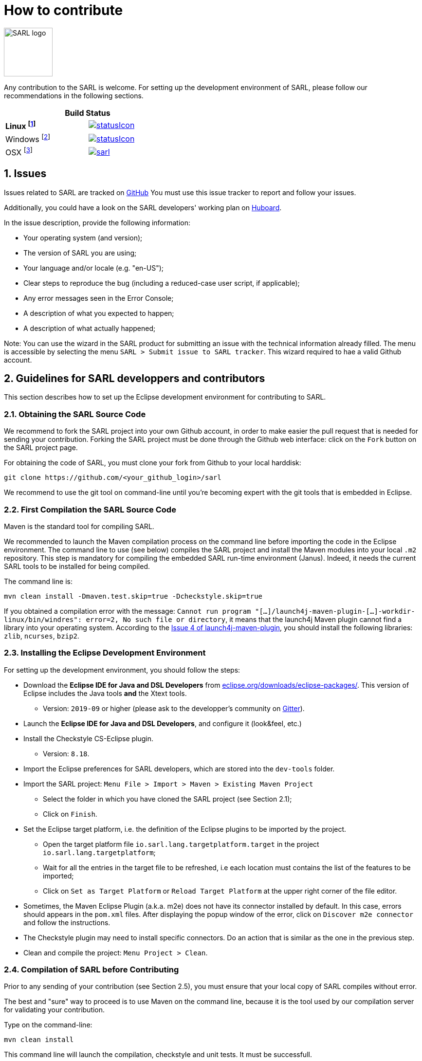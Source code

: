 = How to contribute
:toc: right
:toc-placement!:
:hide-uri-scheme:

image:http://www.sarl.io/images/SARL-logo.png[width=100]

Any contribution to the SARL is welcome.
For setting up the development environment of SARL, please follow our recommendations in the following sections.




[align="center",width="40%",frame="topbot",cols="2*^",options="header"]
|==========================
2+| Build Status 
| **Linux footnote:[Linux 4.15.0-102, OpenJDK 1.8, Maven 3.6.2]** | image:https://ci-ciad.utbm.fr/teamcity/app/rest/builds/buildType:(id:Sarl_Build)/statusIcon[link=https://ci-ciad.utbm.fr/teamcity/viewType.html?buildTypeId=Sarl_Build&guest=1] 
| Windows footnote:[Windows Server 2019, version 10.0, OpenJDK 1.8, Maven 3.6.2] | image:https://ci-ciad.utbm.fr/teamcity/app/rest/builds/buildType:(id:SarlGit_Build_Windows)/statusIcon[link=https://ci-ciad.utbm.fr/teamcity/viewType.html?buildTypeId=SarlGit_Build_Windows&guest=1]
| OSX footnote:[OSX 10.12, Xcode 8.3, OracleJDK 1.8.0_112, Maven 3.6.3] | image:https://travis-ci.org/sarl/sarl.svg?branch=master[link=https://travis-ci.org/sarl/sarl]
|==========================


== 1. Issues

Issues related to SARL are tracked on link:https://github.com/sarl/sarl/issues[GitHub]
You must use this issue tracker to report and follow your issues.

Additionally, you could have a look on the SARL developers' working plan on link:https://huboard.com/sarl/sarl[Huboard].

In the issue description, provide the following information:

* Your operating system (and version);
* The version of SARL you are using;
* Your language and/or locale (e.g. "en-US");
* Clear steps to reproduce the bug (including a reduced-case user script, if applicable);
* Any error messages seen in the Error Console;
* A description of what you expected to happen;
* A description of what actually happened;

Note: You can use the wizard in the SARL product for submitting an issue with the technical information already filled.
The menu is accessible by selecting the menu `SARL > Submit issue to SARL tracker`.
This wizard required to hae a valid Github account.

== 2. Guidelines for SARL developpers and contributors

This section describes how to set up the Eclipse development environment for contributing to SARL.

=== 2.1. Obtaining the SARL Source Code

We recommend to fork the SARL project into your own Github account, in order to make easier the pull request that is needed for sending your contribution.
Forking the SARL project must be done through the Github web interface: click on the `Fork` button on the SARL project page.


For obtaining the code of SARL, you must clone your fork from Github to your local harddisk:
```bash
git clone https://github.com/<your_github_login>/sarl
```

We recommend to use the git tool on command-line until you're becoming expert with the git tools that is embedded in Eclipse.

=== 2.2. First Compilation the SARL Source Code

Maven is the standard tool for compiling SARL.

We recommended to launch the Maven compilation process on the command line before importing the code in the Eclipse environment.
The command line to use (see below) compiles the SARL project and install the Maven modules into your local `.m2` repository.
This step is mandatory for compiling the embedded SARL run-time environment (Janus). Indeed, it needs the current SARL tools
to be installed for being compiled.

The command line is:
```bash
mvn clean install -Dmaven.test.skip=true -Dcheckstyle.skip=true
```

If you obtained a compilation error with the message: `Cannot run program "[...]/launch4j-maven-plugin-[...]-workdir-linux/bin/windres": error=2, No such file or directory`, it means that the launch4j Maven plugin cannot find a library into your operating system.
According to the link:https://github.com/lukaszlenart/launch4j-maven-plugin/issues/4[Issue 4 of launch4j-maven-plugin], you should install the following libraries: `zlib`, `ncurses`, `bzip2`.


=== 2.3. Installing the Eclipse Development Environment

For setting up the development environment, you should follow the steps:

* Download the *Eclipse IDE for Java and DSL Developers* from https://eclipse.org/downloads/eclipse-packages/. This version of Eclipse includes the Java tools *and* the Xtext tools.
** Version: `2019-09` or higher (please ask to the developper's community on link:https://gitter.im/sarl/Lobby[Gitter]).
* Launch the *Eclipse IDE for Java and DSL Developers*, and configure it (look&feel, etc.)
* Install the Checkstyle CS-Eclipse plugin.
** Version: `8.18`.
* Import the Eclipse preferences for SARL developers, which are stored into the `dev-tools` folder.
* Import the SARL project: `Menu File > Import > Maven > Existing Maven Project`
** Select the folder in which you have cloned the SARL project (see Section 2.1);
** Click on `Finish`.
* Set the Eclipse target platform, i.e. the definition of the Eclipse plugins to be imported by the project.
** Open the target platform file `io.sarl.lang.targetplatform.target` in the project `io.sarl.lang.targetplatform`;
** Wait for all the entries in the target file to be refreshed, i.e each location must contains the list of the features to be imported;
** Click on `Set as Target Platform` or `Reload Target Platform` at the upper right corner of the file editor.
* Sometimes, the Maven Eclipse Plugin (a.k.a. m2e) does not have its connector installed by default. In this case, errors should appears in the `pom.xml` files. After displaying the popup window of the error, click on `Discover m2e connector` and follow the instructions.
* The Checkstyle plugin may need to install specific connectors. Do an action that is similar as the one in the previous step.
* Clean and compile the project: `Menu Project > Clean`. 

=== 2.4. Compilation of SARL before Contributing

Prior to any sending of your contribution (see Section 2.5), you must ensure that your local copy of SARL compiles without error.

The best and "sure" way to proceed is to use Maven on the command line, because it is the tool used by our compilation server for validating your contribution.

Type on the command-line:
```bash
mvn clean install
```

This command line will launch the compilation, checkstyle and unit tests. It must be successfull.

=== 2.5. Sending the Contribution

For sending your contribution to the SARL master repository, you must request a pull (PR) to the link:https://github.com/sarl/sarl/[GitHub repository].

For being merged, your must ensure the following points:

* Your PR must be compilable with Maven.
* Your PR must pass the compilation process successfully, including the code compilation, unit tests, and code style checking. This process is supported by link:https://travis-ci.org/sarl/sarl[Travis-CI] for linux and OSX platforms, and link:https://ci.appveyor.com/project/gallandarakhneorg/sarl[AppVeyor] for Windows platforms.
* You must sign the link:https://cla-assistant.io/sarl/sarl[Contributor License Agreement] on GitHub. It is supported by link:https://cla-assistant.io/sarl/sarl[cla-assistant] (link:https://github.com/sarl/sarl/blob/master/build-tools/licenses/CLA.md[CLA text]).
* Your PR should be reviewed by one or more of the main contributors for ensuring it is following the development rules and philosophy related to SARL.

The page of your PR on Github is displaying the status of your PR.
If one point is failing, please follows the steps:

* Go on the link:https://travis-ci.org/sarl/sarl[Travis-CI] or link:https://ci.appveyor.com/project/gallandarakhneorg/sarl[AppVeyor] console for obtaining the cause of the failure.
* Fix the code of your PR on your local copy.
* Commit on your local repository, compile, and test until you have fixed the issue.
* Push the changes on the same PR with `git push -f`, i.e. the same Git repository as the one used for the PR. *Do not create a new PR for the fix.*
* The GitHub platform will relaunch the CI process automatically.

